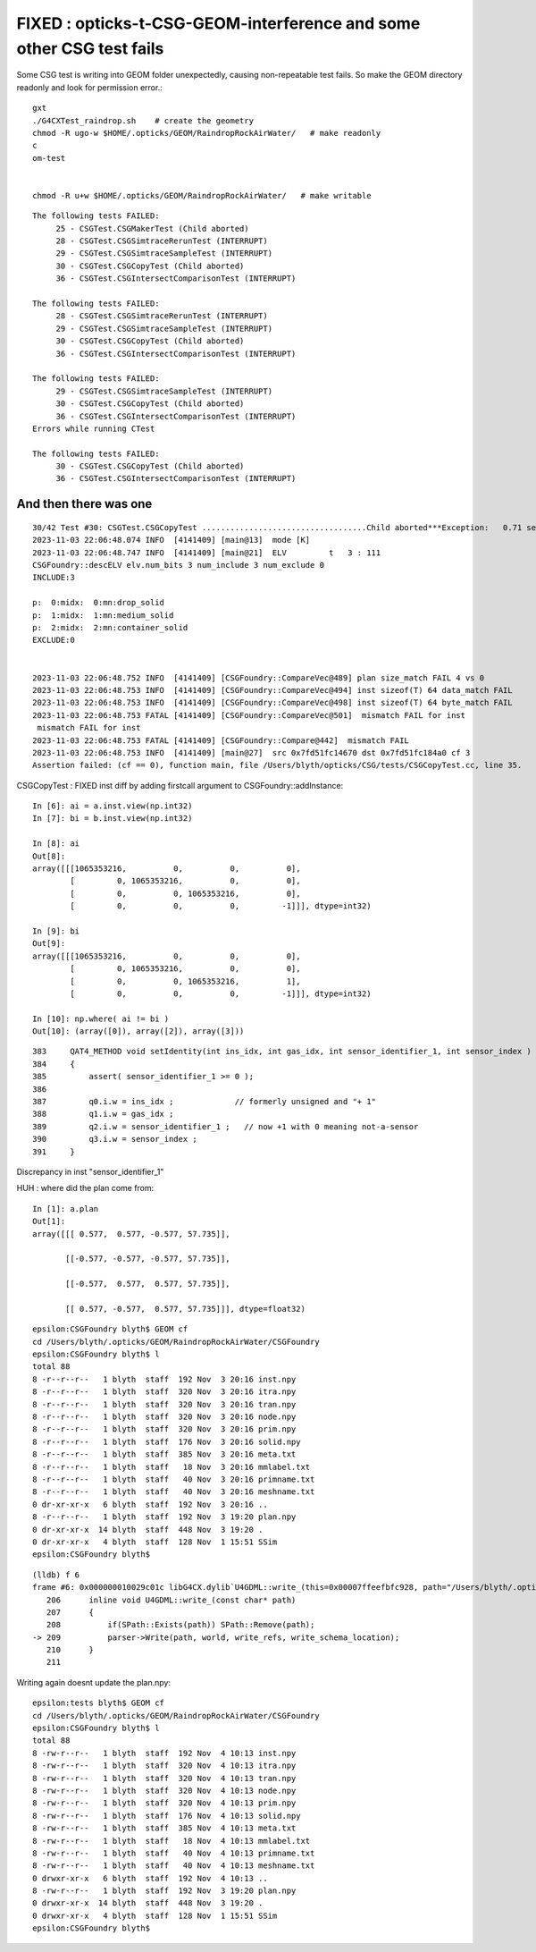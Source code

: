 FIXED : opticks-t-CSG-GEOM-interference and some other CSG test fails
=======================================================================

Some CSG test is writing into GEOM folder unexpectedly, 
causing non-repeatable test fails.
So make the GEOM directory readonly and look for permission error.::

   gxt
   ./G4CXTest_raindrop.sh    # create the geometry
   chmod -R ugo-w $HOME/.opticks/GEOM/RaindropRockAirWater/   # make readonly 
   c
   om-test


   chmod -R u+w $HOME/.opticks/GEOM/RaindropRockAirWater/   # make writable



::

    The following tests FAILED:
         25 - CSGTest.CSGMakerTest (Child aborted)
         28 - CSGTest.CSGSimtraceRerunTest (INTERRUPT)
         29 - CSGTest.CSGSimtraceSampleTest (INTERRUPT)
         30 - CSGTest.CSGCopyTest (Child aborted)
         36 - CSGTest.CSGIntersectComparisonTest (INTERRUPT)

    The following tests FAILED:
         28 - CSGTest.CSGSimtraceRerunTest (INTERRUPT)
         29 - CSGTest.CSGSimtraceSampleTest (INTERRUPT)
         30 - CSGTest.CSGCopyTest (Child aborted)
         36 - CSGTest.CSGIntersectComparisonTest (INTERRUPT)

    The following tests FAILED:
         29 - CSGTest.CSGSimtraceSampleTest (INTERRUPT)
         30 - CSGTest.CSGCopyTest (Child aborted)
         36 - CSGTest.CSGIntersectComparisonTest (INTERRUPT)
    Errors while running CTest

    The following tests FAILED:
         30 - CSGTest.CSGCopyTest (Child aborted)
         36 - CSGTest.CSGIntersectComparisonTest (INTERRUPT)


And then there was one
-------------------------

::

    30/42 Test #30: CSGTest.CSGCopyTest ...................................Child aborted***Exception:   0.71 sec
    2023-11-03 22:06:48.074 INFO  [4141409] [main@13]  mode [K]
    2023-11-03 22:06:48.747 INFO  [4141409] [main@21]  ELV         t   3 : 111
    CSGFoundry::descELV elv.num_bits 3 num_include 3 num_exclude 0
    INCLUDE:3

    p:  0:midx:  0:mn:drop_solid
    p:  1:midx:  1:mn:medium_solid
    p:  2:midx:  2:mn:container_solid
    EXCLUDE:0


    2023-11-03 22:06:48.752 INFO  [4141409] [CSGFoundry::CompareVec@489] plan size_match FAIL 4 vs 0
    2023-11-03 22:06:48.753 INFO  [4141409] [CSGFoundry::CompareVec@494] inst sizeof(T) 64 data_match FAIL 
    2023-11-03 22:06:48.753 INFO  [4141409] [CSGFoundry::CompareVec@498] inst sizeof(T) 64 byte_match FAIL 
    2023-11-03 22:06:48.753 FATAL [4141409] [CSGFoundry::CompareVec@501]  mismatch FAIL for inst
     mismatch FAIL for inst
    2023-11-03 22:06:48.753 FATAL [4141409] [CSGFoundry::Compare@442]  mismatch FAIL 
    2023-11-03 22:06:48.753 INFO  [4141409] [main@27]  src 0x7fd51fc14670 dst 0x7fd51fc184a0 cf 3
    Assertion failed: (cf == 0), function main, file /Users/blyth/opticks/CSG/tests/CSGCopyTest.cc, line 35.




CSGCopyTest : FIXED inst diff by adding firstcall argument to CSGFoundry::addInstance::

    In [6]: ai = a.inst.view(np.int32)
    In [7]: bi = b.inst.view(np.int32)

    In [8]: ai
    Out[8]:
    array([[[1065353216,          0,          0,          0],
            [         0, 1065353216,          0,          0],
            [         0,          0, 1065353216,          0],
            [         0,          0,          0,         -1]]], dtype=int32)

    In [9]: bi
    Out[9]:
    array([[[1065353216,          0,          0,          0],
            [         0, 1065353216,          0,          0],
            [         0,          0, 1065353216,          1],
            [         0,          0,          0,         -1]]], dtype=int32)

    In [10]: np.where( ai != bi )
    Out[10]: (array([0]), array([2]), array([3]))

::

    383     QAT4_METHOD void setIdentity(int ins_idx, int gas_idx, int sensor_identifier_1, int sensor_index )
    384     {
    385         assert( sensor_identifier_1 >= 0 );
    386 
    387         q0.i.w = ins_idx ;             // formerly unsigned and "+ 1"
    388         q1.i.w = gas_idx ;
    389         q2.i.w = sensor_identifier_1 ;   // now +1 with 0 meaning not-a-sensor 
    390         q3.i.w = sensor_index ;
    391     }

Discrepancy in inst "sensor_identifier_1" 





HUH : where did the plan come from::

    In [1]: a.plan
    Out[1]:
    array([[[ 0.577,  0.577, -0.577, 57.735]],

           [[-0.577, -0.577, -0.577, 57.735]],

           [[-0.577,  0.577,  0.577, 57.735]],

           [[ 0.577, -0.577,  0.577, 57.735]]], dtype=float32)


::

    epsilon:CSGFoundry blyth$ GEOM cf
    cd /Users/blyth/.opticks/GEOM/RaindropRockAirWater/CSGFoundry
    epsilon:CSGFoundry blyth$ l
    total 88
    8 -r--r--r--   1 blyth  staff  192 Nov  3 20:16 inst.npy
    8 -r--r--r--   1 blyth  staff  320 Nov  3 20:16 itra.npy
    8 -r--r--r--   1 blyth  staff  320 Nov  3 20:16 tran.npy
    8 -r--r--r--   1 blyth  staff  320 Nov  3 20:16 node.npy
    8 -r--r--r--   1 blyth  staff  320 Nov  3 20:16 prim.npy
    8 -r--r--r--   1 blyth  staff  176 Nov  3 20:16 solid.npy
    8 -r--r--r--   1 blyth  staff  385 Nov  3 20:16 meta.txt
    8 -r--r--r--   1 blyth  staff   18 Nov  3 20:16 mmlabel.txt
    8 -r--r--r--   1 blyth  staff   40 Nov  3 20:16 primname.txt
    8 -r--r--r--   1 blyth  staff   40 Nov  3 20:16 meshname.txt
    0 dr-xr-xr-x   6 blyth  staff  192 Nov  3 20:16 ..
    8 -r--r--r--   1 blyth  staff  192 Nov  3 19:20 plan.npy
    0 dr-xr-xr-x  14 blyth  staff  448 Nov  3 19:20 .
    0 dr-xr-xr-x   4 blyth  staff  128 Nov  1 15:51 SSim
    epsilon:CSGFoundry blyth$ 




::

    (lldb) f 6
    frame #6: 0x000000010029c01c libG4CX.dylib`U4GDML::write_(this=0x00007ffeefbfc928, path="/Users/blyth/.opticks/GEOM/RaindropRockAirWater/origin_raw.gdml") at U4GDML.h:209
       206 	inline void U4GDML::write_(const char* path)
       207 	{
       208 	    if(SPath::Exists(path)) SPath::Remove(path); 
    -> 209 	    parser->Write(path, world, write_refs, write_schema_location); 
       210 	}
       211 	


Writing again doesnt update the plan.npy::


    epsilon:tests blyth$ GEOM cf
    cd /Users/blyth/.opticks/GEOM/RaindropRockAirWater/CSGFoundry
    epsilon:CSGFoundry blyth$ l
    total 88
    8 -rw-r--r--   1 blyth  staff  192 Nov  4 10:13 inst.npy
    8 -rw-r--r--   1 blyth  staff  320 Nov  4 10:13 itra.npy
    8 -rw-r--r--   1 blyth  staff  320 Nov  4 10:13 tran.npy
    8 -rw-r--r--   1 blyth  staff  320 Nov  4 10:13 node.npy
    8 -rw-r--r--   1 blyth  staff  320 Nov  4 10:13 prim.npy
    8 -rw-r--r--   1 blyth  staff  176 Nov  4 10:13 solid.npy
    8 -rw-r--r--   1 blyth  staff  385 Nov  4 10:13 meta.txt
    8 -rw-r--r--   1 blyth  staff   18 Nov  4 10:13 mmlabel.txt
    8 -rw-r--r--   1 blyth  staff   40 Nov  4 10:13 primname.txt
    8 -rw-r--r--   1 blyth  staff   40 Nov  4 10:13 meshname.txt
    0 drwxr-xr-x   6 blyth  staff  192 Nov  4 10:13 ..
    8 -rw-r--r--   1 blyth  staff  192 Nov  3 19:20 plan.npy
    0 drwxr-xr-x  14 blyth  staff  448 Nov  3 19:20 .
    0 drwxr-xr-x   4 blyth  staff  128 Nov  1 15:51 SSim
    epsilon:CSGFoundry blyth$ 



